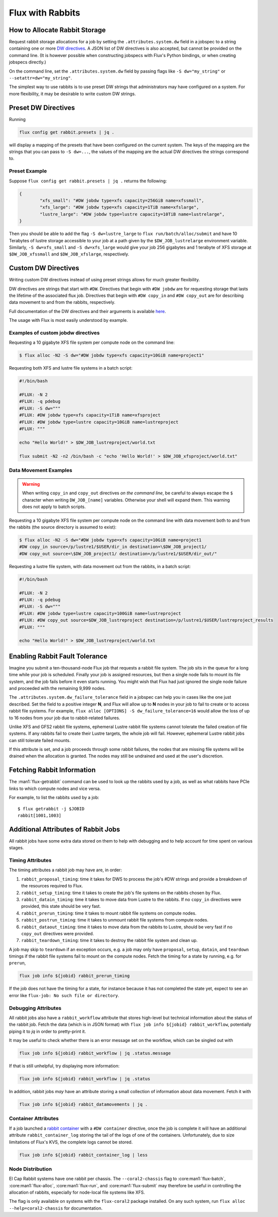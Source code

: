 .. _rabbit:

=================
Flux with Rabbits
=================


How to Allocate Rabbit Storage
------------------------------

Request rabbit storage allocations for a job
by setting the ``.attributes.system.dw`` field in a jobspec to
a string containing one or more
`DW directives <https://nearnodeflash.github.io/latest/guides/user-interactions/readme/>`_.
A JSON list of DW directives is also accepted, but cannot be provided on the
command line. (It is however possible when constructing jobspecs with Flux's
Python bindings, or when creating jobspecs directly.)

On the command line, set the ``.attributes.system.dw`` field by passing flags
like ``-S dw="my_string"`` or ``--setattr=dw="my_string"``.

The simplest way to use rabbits is to use preset DW strings that
administrators may have configured on a system. For more flexibility,
it may be desirable to write custom DW strings.


Preset DW Directives
--------------------

Running

.. code-block:: bash

	flux config get rabbit.presets | jq .

will display a mapping of the presets that have been configured on the
current system. The keys of the mapping are the strings that you can
pass to ``-S dw=...``, the values of the mapping are the actual DW directives
the strings correspond to.


Preset Example
~~~~~~~~~~~~~~

Suppose ``flux config get rabbit.presets | jq .`` returns the following:

.. code-block:: json

	{
		"xfs_small": "#DW jobdw type=xfs capacity=256GiB name=xfssmall",
		"xfs_large": "#DW jobdw type=xfs capacity=1TiB name=xfslarge",
		"lustre_large": "#DW jobdw type=lustre capacity=10TiB name=lustrelarge",
	}

Then you should be able to add the flag ``-S dw=lustre_large`` to
``flux run/batch/alloc/submit`` and have 10 Terabytes of lustre storage
accessible to your job at a path given by the ``$DW_JOB_lustrelarge``
environment variable. Similarly, ``-S dw=xfs_small`` and ``-S dw=xfs_large``
would give your job 256 gigabytes and 1 terabyte of XFS storage at
``$DW_JOB_xfssmall`` and ``$DW_JOB_xfslarge``, respectively.


Custom DW Directives
--------------------

Writing custom DW directives instead of using preset strings allows for much
greater flexibility.

DW directives are strings that start with ``#DW``. Directives
that begin with ``#DW jobdw`` are for requesting storage that
lasts the lifetime of the associated flux job. Directives that
begin with ``#DW copy_in`` and ``#DW copy_out`` are for
describing data movement to and from the rabbits, respectively.

Full documentation of the DW directives and their arguments is available
`here <https://nearnodeflash.github.io/latest/guides/user-interactions/readme/>`_.

The usage with Flux is most easily understood by example.


Examples of custom jobdw directives
~~~~~~~~~~~~~~~~~~~~~~~~~~~~~~~~~~~

Requesting a 10 gigabyte XFS file system per compute node on the
command line:

.. code-block:: console

	$ flux alloc -N2 -S dw="#DW jobdw type=xfs capacity=10GiB name=project1"

Requesting both XFS and lustre file systems in a batch script:

.. code-block:: bash

	#!/bin/bash

	#FLUX: -N 2
	#FLUX: -q pdebug
	#FLUX: -S dw="""
	#FLUX: #DW jobdw type=xfs capacity=1TiB name=xfsproject
	#FLUX: #DW jobdw type=lustre capacity=10GiB name=lustreproject
	#FLUX: """

	echo "Hello World!" > $DW_JOB_lustreproject/world.txt

	flux submit -N2 -n2 /bin/bash -c "echo 'Hello World!' > $DW_JOB_xfsproject/world.txt"


Data Movement Examples
~~~~~~~~~~~~~~~~~~~~~~

.. warning::

	When writing ``copy_in`` and ``copy_out`` directives *on the command line*,
	be careful to always escape the ``$`` character when writing ``DW_JOB_[name]``
	variables. Otherwise your shell will expand them. This warning does not apply
	to batch scripts.

Requesting a 10 gigabyte XFS file system per compute node on the command
line with data movement both to and from the rabbits (the source directory
is assumed to exist):

.. code-block:: console

	$ flux alloc -N2 -S dw="#DW jobdw type=xfs capacity=10GiB name=project1
	#DW copy_in source=/p/lustre1/$USER/dir_in destination=\$DW_JOB_project1/
	#DW copy_out source=\$DW_JOB_project1/ destination=/p/lustre1/$USER/dir_out/"

Requesting a lustre file system, with data movement out from the rabbits,
in a batch script:

.. code-block:: bash

	#!/bin/bash

	#FLUX: -N 2
	#FLUX: -q pdebug
	#FLUX: -S dw="""
	#FLUX: #DW jobdw type=lustre capacity=100GiB name=lustreproject
	#FLUX: #DW copy_out source=$DW_JOB_lustreproject destination=/p/lustre1/$USER/lustreproject_results
	#FLUX: """

	echo "Hello World!" > $DW_JOB_lustreproject/world.txt


Enabling Rabbit Fault Tolerance
-------------------------------

Imagine you submit a ten-thousand-node Flux job that requests a rabbit file
system. The job sits in the queue for a long time while your job is scheduled.
Finally your job is assigned resources, but then a single node fails to mount
its file system, and the job fails before it even starts running. You might
wish that Flux had just ignored the single node failure and proceeded with the
remaining 9,999 nodes.

The ``.attributes.system.dw_failure_tolerance`` field in a jobspec can help you
in cases like the one just described. Set the field to a positive integer **N**,
and Flux will allow up to **N** nodes in your job to fail to create or to access
rabbit file systems. For example, ``flux alloc [OPTIONS] -S dw_failure_tolerance=16``
would allow the loss of up to 16 nodes from your job due to rabbit-related failures.

Unlike XFS and GFS2 rabbit file systems, ephemeral Lustre rabbit file systems cannot
tolerate the failed creation of file systems. If any rabbits fail to create their
Lustre targets, the whole job will fail. However, ephemeral Lustre rabbit jobs can
still tolerate failed mounts.

If this attribute is set, and a job proceeds through some rabbit failures, the nodes
that are missing file systems will be drained when the allocation is granted. The
nodes may still be undrained and used at the user's discretion.


Fetching Rabbit Information
---------------------------

The :man1:`flux-getrabbit` command can be used to look up the rabbits used by
a job, as well as what rabbits have PCIe links to which compute nodes and vice
versa.

For example, to list the rabbits used by a job:

::

  $ flux getrabbit -j $JOBID
  rabbit[1001,1003]


Additional Attributes of Rabbit Jobs
------------------------------------

All rabbit jobs have some extra data stored on them to help with debugging and to
help account for time spent on various stages.

Timing Attributes
~~~~~~~~~~~~~~~~~

The timing attributes a rabbit job may have are, in order:

#. ``rabbit_proposal_timing``: time it takes for DWS to process the job's #DW strings
   and provide a breakdown of the resources required to Flux.
#. ``rabbit_setup_timing``: time it takes to create the job's file systems on
   the rabbits chosen by Flux.
#. ``rabbit_datain_timing``: time it takes to move data from Lustre to the rabbits. If
   no ``copy_in`` directives were provided, this state should be very fast.
#. ``rabbit_prerun_timing``: time it takes to mount rabbit file systems on compute
   nodes.
#. ``rabbit_postrun_timing``: time it takes to unmount rabbit file systems from
   compute nodes.
#. ``rabbit_dataout_timing``: time it takes to move data from the rabbits to Lustre,
   should be very fast if no ``copy_out`` directives were provided.
#. ``rabbit_teardown_timing``: time it takes to destroy the rabbit file system and clean
   up.

A job may skip to ``teardown`` if an exception occurs, e.g. a job may only have
``proposal``, ``setup``, ``datain``, and ``teardown`` timings if the rabbit file systems fail
to mount on the compute nodes. Fetch the timing for a state by running, e.g. for
``prerun``,

.. code-block:: bash

	flux job info ${jobid} rabbit_prerun_timing

If the job does not have the timing for a state, for instance because it has not
completed the state yet, expect to see an error like ``flux-job: No such file or directory``.

Debugging Attributes
~~~~~~~~~~~~~~~~~~~~

All rabbit jobs also have a ``rabbit_workflow`` attribute that stores high-level but
technical information about the status of the rabbit job. Fetch the data (which is
in JSON format) with ``flux job info ${jobid} rabbit_workflow``, potentially
piping it to `jq` in order to pretty-print it.

It may be useful to check whether there is an error message set on the workflow, which
can be singled out with

.. code-block:: bash

	flux job info ${jobid} rabbit_workflow | jq .status.message

If that is still unhelpful, try displaying more information:

.. code-block:: bash

	flux job info ${jobid} rabbit_workflow | jq .status

In addition, rabbit jobs *may* have an attribute storing a small collection of
information about data movement. Fetch it with

.. code-block:: bash

	flux job info ${jobid} rabbit_datamovements | jq .

Container Attributes
~~~~~~~~~~~~~~~~~~~~

If a job launched a
`rabbit container <https://nearnodeflash.github.io/latest/guides/user-containers/readme/>`_
with a ``#DW container`` directive, once the job
is complete it will have an additional attribute ``rabbit_container_log`` storing
the tail of the logs of one of the containers. Unfortunately, due to size limitations
of Flux's KVS, the complete logs cannot be stored.

.. code-block:: bash

	flux job info ${jobid} rabbit_container_log | less

Node Distribution
~~~~~~~~~~~~~~~~~

El Cap Rabbit systems have one rabbit per chassis. The ``--coral2-chassis`` flag to
:core:man1:`flux-batch`, :core:man1:`flux-alloc`, :core:man1:`flux-run`, and
:core:man1:`flux-submit` may therefore be useful in controlling the
allocation of rabbits, especially for node-local file systems like XFS.

The flag is only available on systems with the ``flux-coral2`` package installed.
On any such system, run ``flux alloc --help=coral2-chassis`` for documentation.
